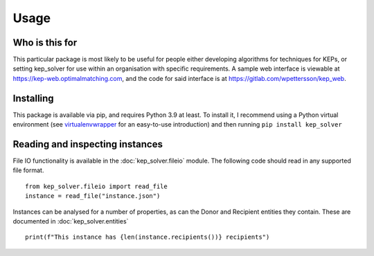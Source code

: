 *****
Usage
*****

Who is this for
===============

This particular package is most likely to be useful for people either
developing algorithms for techniques for KEPs, or setting kep_solver for use
within an organisation with specific requirements. A sample web interface is
viewable at https://kep-web.optimalmatching.com, and the code for said
interface is at https://gitlab.com/wpettersson/kep_web.

Installing
==========

This package is available via pip, and requires Python 3.9 at least. To install
it, I recommend using a Python virtual environment (see `virtualenvwrapper <https://virtualenvwrapper.readthedocs.io/en/latest/>`_ for an easy-to-use introduction) and then running ``pip install kep_solver``

Reading and inspecting instances
================================

File IO functionality is available in the :doc:`kep_solver.fileio` module. The
following code should read in any supported file format.
::

    from kep_solver.fileio import read_file
    instance = read_file("instance.json")

Instances can be analysed for a number of properties, as can the Donor and
Recipient entities they contain. These are documented in :doc:`kep_solver.entities`
::

    print(f"This instance has {len(instance.recipients())} recipients")
